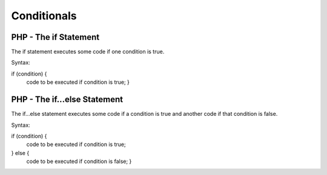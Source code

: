 Conditionals
==============

PHP - The if Statement
-------------------------
The if statement executes some code if one condition is true.

Syntax:

if (condition) {
  code to be executed if condition is true; }

PHP - The if...else Statement
-----------------------------------
The if...else statement executes some code if a condition is true and another code if that condition is false.

Syntax:

if (condition) {
  code to be executed if condition is true;
} else {
  code to be executed if condition is false; }


